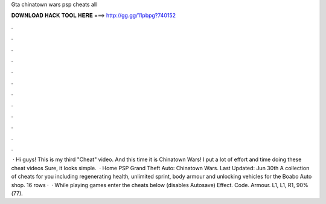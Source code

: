 Gta chinatown wars psp cheats all

𝐃𝐎𝐖𝐍𝐋𝐎𝐀𝐃 𝐇𝐀𝐂𝐊 𝐓𝐎𝐎𝐋 𝐇𝐄𝐑𝐄 ===> http://gg.gg/11pbpg?740152

.

.

.

.

.

.

.

.

.

.

.

.

 · Hi guys! This is my third "Cheat" video. And this time it is Chinatown Wars! I put a lot of effort and time doing these cheat videos Sure, it looks simple.  · Home PSP Grand Theft Auto: Chinatown Wars. Last Updated: Jun 30th A collection of cheats for you including regenerating health, unlimited sprint, body armour and unlocking vehicles for the Boabo Auto shop. 16 rows ·  · While playing games enter the cheats below (disables Autosave) Effect. Code. Armour. L1, L1, R1, 90%(77).